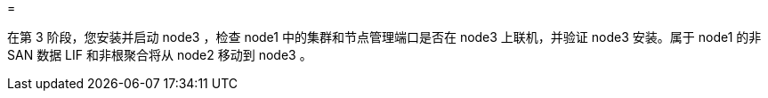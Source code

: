 = 


在第 3 阶段，您安装并启动 node3 ，检查 node1 中的集群和节点管理端口是否在 node3 上联机，并验证 node3 安装。属于 node1 的非 SAN 数据 LIF 和非根聚合将从 node2 移动到 node3 。
